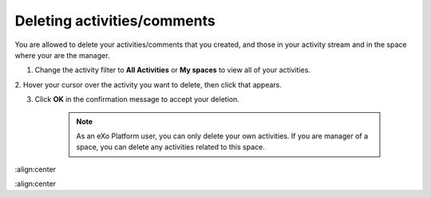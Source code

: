 .. _Deleting-Activities-Comments:

Deleting activities/comments
============================

You are allowed to delete your activities/comments that you created, and
those in your activity stream and in the space where your are the
manager.

1. Change the activity filter to **All Activities** or **My spaces** to view all of your activities.

|image0|

2. Hover your cursor over the activity you want to delete, then click
|image1| that appears.

|image2|

3. Click **OK** in the confirmation message to accept your deletion.

    .. note:: As an eXo Platform user, you can only delete your own activities. If you are manager of a space, you can delete any activities related to this space.

.. |image0| image:: images/platform/change_activity_filter.png
:align:center

.. |image1| image:: images/platform/remove_attachment_icon.png

.. |image2| image:: images/platform/delete_activity.png
:align:center
